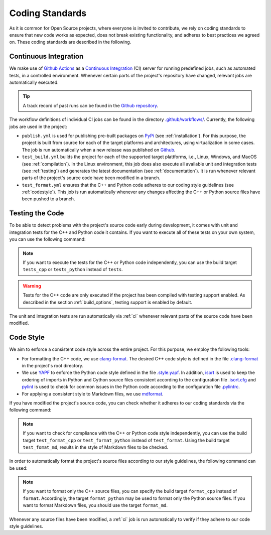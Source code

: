.. _coding_standards:

Coding Standards
================

As it is common for Open Source projects, where everyone is invited to contribute, we rely on coding standards to ensure that new code works as expected, does not break existing functionality, and adheres to best practices we agreed on. These coding standards are described in the following.

.. _ci:

Continuous Integration
----------------------

We make use of `Github Actions <https://docs.github.com/en/actions>`__ as a `Continuous Integration <https://en.wikipedia.org/wiki/Continuous_integration>`__ (CI) server for running predefined jobs, such as automated tests, in a controlled environment. Whenever certain parts of the project's repository have changed, relevant jobs are automatically executed.

.. tip::
    A track record of past runs can be found in the `Github repository <https://github.com/mrapp-ke/MLRL-Boomer/actions>`__.

The workflow definitions of individual CI jobs can be found in the directory `.github/workflows/ <https://github.com/mrapp-ke/MLRL-Boomer/tree/8ed4f36af5e449c5960a4676bc0a6a22de195979/.github/workflows>`__. Currently, the following jobs are used in the project:

* ``publish.yml`` is used for publishing pre-built packages on `PyPi <https://pypi.org/>`__ (see :ref:`installation`). For this purpose, the project is built from source for each of the target platforms and architectures, using virtualization in some cases. The job is run automatically when a new release was published on `Github <https://github.com/mrapp-ke/MLRL-Boomer/releases>`__.

* ``test_build.yml`` builds the project for each of the supported target plattforms, i.e., Linux, Windows, and MacOS (see :ref:`compilation`). In the Linux environment, this job does also execute all available unit and integration tests (see :ref:`testing`) and generates the latest documentation (see :ref:`documentation`). It is run whenever relevant parts of the project's source code have been modified in a branch.

* ``test_format.yml`` ensures that the C++ and Python code adheres to our coding style guidelines (see :ref:`codestyle`). This job is run automatically whenever any changes affecting the C++ or Python source files have been pushed to a branch.

.. _testing:

Testing the Code
----------------

To be able to detect problems with the project's source code early during development, it comes with unit and integration tests for the C++ and Python code it contains. If you want to execute all of these tests on your own system, you can use the following command:

.. tab:: Linux

   .. code-block:: text

      ./build tests

.. tab:: MacOS

   .. code-block:: text

      ./build tests

.. tab:: Windows

   .. code-block:: text

      build.bat tests

.. note::
    If you want to execute the tests for the C++ or Python code independently, you can use the build target ``tests_cpp`` or ``tests_python`` instead of ``tests``.

.. warning::
    Tests for the C++ code are only executed if the project has been compiled with testing support enabled. As described in the section :ref:`build_options`, testing support is enabled by default.

The unit and integration tests are run automatically via :ref:`ci` whenever relevant parts of the source code have been modified.

.. _codestyle:

Code Style
----------

We aim to enforce a consistent code style across the entire project. For this purpose, we employ the following tools:

* For formatting the C++ code, we use `clang-format <https://clang.llvm.org/docs/ClangFormat.html>`__. The desired C++ code style is defined in the file `.clang-format <https://github.com/mrapp-ke/MLRL-Boomer/blob/fece21c929043d8009aab9d52f3ed2fd03d1a191/.clang-format>`__ in the project's root directory.

* We use `YAPF <https://github.com/google/yapf>`__ to enforce the Python code style defined in the file `.style.yapf <https://github.com/mrapp-ke/MLRL-Boomer/blob/fece21c929043d8009aab9d52f3ed2fd03d1a191/.style.yapf>`__. In addition, `isort <https://github.com/PyCQA/isort>`__ is used to keep the ordering of imports in Python and Cython source files consistent according to the configuration file `.isort.cfg <https://github.com/mrapp-ke/MLRL-Boomer/blob/fece21c929043d8009aab9d52f3ed2fd03d1a191/.isort.cfg>`__ and `pylint <https://pylint.org/>`__ is used to check for common issues in the Python code according to the configuration file `.pylintrc <https://github.com/mrapp-ke/MLRL-Boomer/blob/fece21c929043d8009aab9d52f3ed2fd03d1a191/.pylintrc>`__.

* For applying a consistent style to Markdown files, we use `mdformat <https://github.com/executablebooks/mdformat>`__.

If you have modified the project's source code, you can check whether it adheres to our coding standards via the following command:

.. tab:: Linux

   .. code-block:: text

      ./build test_format

.. tab:: MacOS

   .. code-block:: text

      ./build test_format

.. tab:: Windows

   .. code-block:: text

      build.bat test_format

.. note::
    If you want to check for compliance with the C++ or Python code style independently, you can use the build target ``test_format_cpp`` or ``test_format_python`` instead of ``test_format``. Using the build target ``test_fomat_md``, results in the style of Markdown files to be checked.

In order to automatically format the project's source files according to our style guidelines, the following command can be used:

.. tab:: Linux

   .. code-block:: text

      ./build format

.. tab:: MacOS

   .. code-block:: text

      ./build format

.. tab:: Windows

   .. code-block:: text

      build.bat format

.. note::
    If you want to format only the C++ source files, you can specify the build target ``format_cpp`` instead of ``format``. Accordingly, the target ``format_python`` may be used to format only the Python source files. If you want to format Markdown files, you should use the target ``format_md``.

Whenever any source files have been modified, a :ref:`ci` job is run automatically to verify if they adhere to our code style guidelines.
